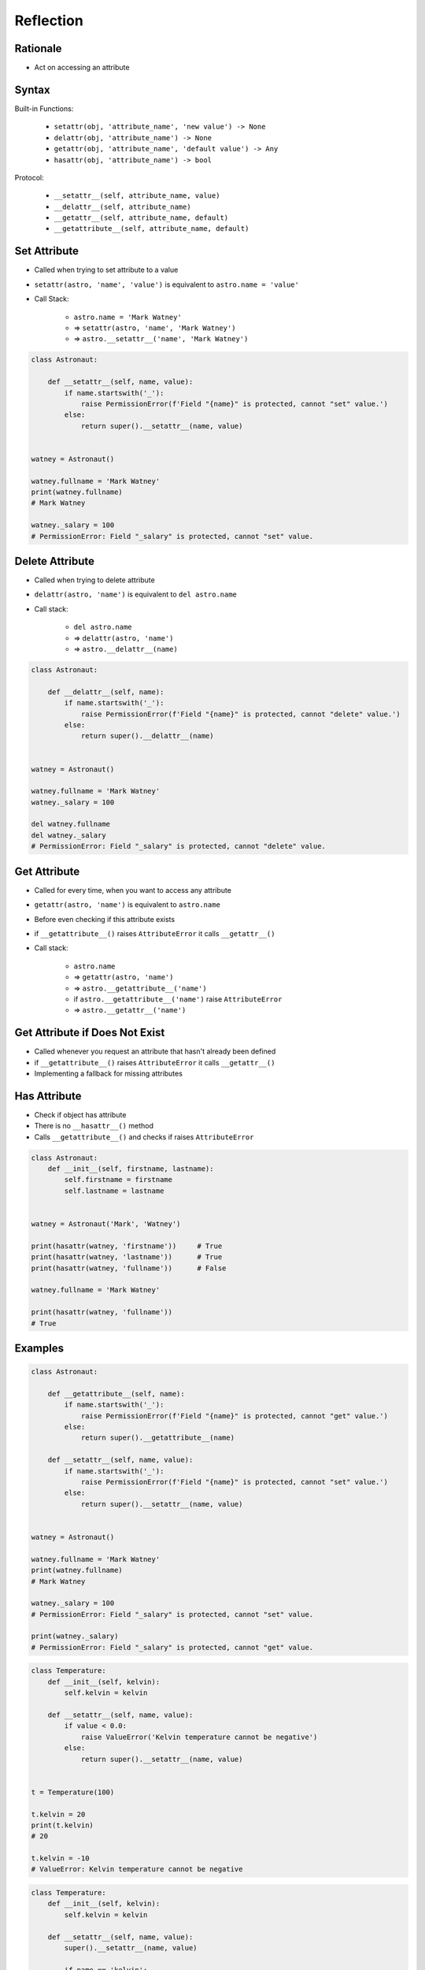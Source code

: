 **********
Reflection
**********


Rationale
=========
* Act on accessing an attribute


Syntax
======
Built-in Functions:

    * ``setattr(obj, 'attribute_name', 'new value') -> None``
    * ``delattr(obj, 'attribute_name') -> None``
    * ``getattr(obj, 'attribute_name', 'default value') -> Any``
    * ``hasattr(obj, 'attribute_name') -> bool``

Protocol:

    * ``__setattr__(self, attribute_name, value)``
    * ``__delattr__(self, attribute_name)``
    * ``__getattr__(self, attribute_name, default)``
    * ``__getattribute__(self, attribute_name, default)``


Set Attribute
=============
* Called when trying to set attribute to a value
* ``setattr(astro, 'name', 'value')`` is equivalent to ``astro.name = 'value'``
* Call Stack:

    * ``astro.name = 'Mark Watney'``
    * => ``setattr(astro, 'name', 'Mark Watney')``
    * => ``astro.__setattr__('name', 'Mark Watney')``

.. code-block:: python

    class Astronaut:

        def __setattr__(self, name, value):
            if name.startswith('_'):
                raise PermissionError(f'Field "{name}" is protected, cannot "set" value.')
            else:
                return super().__setattr__(name, value)


    watney = Astronaut()

    watney.fullname = 'Mark Watney'
    print(watney.fullname)
    # Mark Watney

    watney._salary = 100
    # PermissionError: Field "_salary" is protected, cannot "set" value.


Delete Attribute
================
* Called when trying to delete attribute
* ``delattr(astro, 'name')`` is equivalent to ``del astro.name``
* Call stack:

    * ``del astro.name``
    * => ``delattr(astro, 'name')``
    * => ``astro.__delattr__(name)``

.. code-block:: python

    class Astronaut:

        def __delattr__(self, name):
            if name.startswith('_'):
                raise PermissionError(f'Field "{name}" is protected, cannot "delete" value.')
            else:
                return super().__delattr__(name)


    watney = Astronaut()

    watney.fullname = 'Mark Watney'
    watney._salary = 100

    del watney.fullname
    del watney._salary
    # PermissionError: Field "_salary" is protected, cannot "delete" value.


Get Attribute
=============
* Called for every time, when you want to access any attribute
* ``getattr(astro, 'name')`` is equivalent to ``astro.name``
* Before even checking if this attribute exists
* if ``__getattribute__()`` raises ``AttributeError`` it calls ``__getattr__()``
* Call stack:

    * ``astro.name``
    * => ``getattr(astro, 'name')``
    * => ``astro.__getattribute__('name')``
    * if ``astro.__getattribute__('name')`` raise ``AttributeError``
    * => ``astro.__getattr__('name')``

.. code-block:: python
    :caption: Example ``__getattribute__()``

    class Astronaut:

        def __getattribute__(self, name):
            if name.startswith('_'):
                raise PermissionError(f'Field "{name}" is protected, cannot "get" value.')
            else:
                return super().__getattribute__(name)


    watney = Astronaut()

    watney.fullname = 'Mark Watney'
    print(watney.fullname)
    # Mark Watney

    print(watney._salary)
    # PermissionError: Field "_salary" is protected, cannot "get" value.


Get Attribute if Does Not Exist
===============================
* Called whenever you request an attribute that hasn't already been defined
* if ``__getattribute__()`` raises ``AttributeError`` it calls ``__getattr__()``
* Implementing a fallback for missing attributes

.. code-block:: python
    :caption: Example ``__getattr__()``

    class Astronaut:
        def __init__(self):
            self.fullname = None

        def __getattr__(self, name):
            print('Getattr called')

            if name.startswith('_'):
                raise PermissionError(f'Field "{name}" is protected, cannot "get" value.')
            else:
                return super().__getattr__(name)


    watney = Astronaut()

    watney.fullname = 'Mark Watney'
    print(watney.fullname)
    # Mark Watney

    print(watney._salary)
    # Getattr called
    # PermissionError: Field "_salary" is protected, cannot "get" value.


Has Attribute
=============
* Check if object has attribute
* There is no ``__hasattr__()`` method
* Calls ``__getattribute__()`` and checks if raises ``AttributeError``

.. code-block:: python

    class Astronaut:
        def __init__(self, firstname, lastname):
            self.firstname = firstname
            self.lastname = lastname


    watney = Astronaut('Mark', 'Watney')

    print(hasattr(watney, 'firstname'))     # True
    print(hasattr(watney, 'lastname'))      # True
    print(hasattr(watney, 'fullname'))      # False

    watney.fullname = 'Mark Watney'

    print(hasattr(watney, 'fullname'))
    # True


Examples
========
.. code-block:: python

    class Astronaut:

        def __getattribute__(self, name):
            if name.startswith('_'):
                raise PermissionError(f'Field "{name}" is protected, cannot "get" value.')
            else:
                return super().__getattribute__(name)

        def __setattr__(self, name, value):
            if name.startswith('_'):
                raise PermissionError(f'Field "{name}" is protected, cannot "set" value.')
            else:
                return super().__setattr__(name, value)


    watney = Astronaut()

    watney.fullname = 'Mark Watney'
    print(watney.fullname)
    # Mark Watney

    watney._salary = 100
    # PermissionError: Field "_salary" is protected, cannot "set" value.

    print(watney._salary)
    # PermissionError: Field "_salary" is protected, cannot "get" value.

.. code-block:: python

    class Temperature:
        def __init__(self, kelvin):
            self.kelvin = kelvin

        def __setattr__(self, name, value):
            if value < 0.0:
                raise ValueError('Kelvin temperature cannot be negative')
            else:
                return super().__setattr__(name, value)


    t = Temperature(100)

    t.kelvin = 20
    print(t.kelvin)
    # 20

    t.kelvin = -10
    # ValueError: Kelvin temperature cannot be negative

.. code-block:: python

    class Temperature:
        def __init__(self, kelvin):
            self.kelvin = kelvin

        def __setattr__(self, name, value):
            super().__setattr__(name, value)

            if name == 'kelvin':
                super().__setattr__(name, value)
                self.celsius = 273.15 + self.kelvin
                self.fahrenheit = (self.kelvin-273.15) * 1.8 + 32


    t = Temperature(100)

    print(t.kelvin)
    # 100

    print(t.celsius)
    # 373.15

    print(t.fahrenheit)
    # -279.66999999999996


Assignments
===========

Protocol Reflection
-------------------
* Complexity level: medium
* Lines of code to write: 30 lines
* Estimated time of completion: 21 min
* Solution: :download:`solution/protocol_reflection.py`

:English:
    #. Create class ``Point`` with ``x``, ``y``, ``z`` attributes
    #. Prevent adding new attributes
    #. Prevent deleting attributes
    #. Prevent changing attributes
    #. Allow to set attributes only at the initialization

:Polish:
    #. Stwórz klasę ``Point`` z atrybutami ``x``, ``y``, ``z``
    #. Zablokuj możliwość dodawania nowych atrybutów
    #. Zablokuj możliwość usuwania atrybutów
    #. Zablokuj edycję atrybutów
    #. Pozwól na ustawianie atrybutów tylko przy inicjalizacji klasy

:Input:
    .. code-block:: python

        class Point:
            def __str__(self):
                return f'Point(x={self.x}, y={self.y}, z={self.z}')
